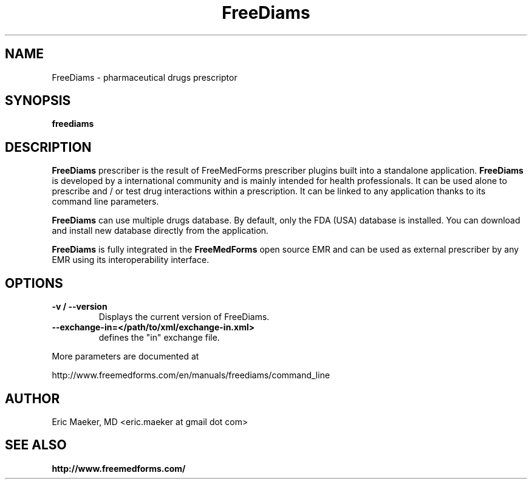 .TH FreeDiams 1 "04 December 2012"
.SH NAME
FreeDiams \- pharmaceutical drugs prescriptor
.SH SYNOPSIS
.B freediams
.SH DESCRIPTION
.B FreeDiams
prescriber is the result of FreeMedForms prescriber
plugins built into a standalone application.
.B FreeDiams
is developed by a international community and is
mainly intended for health professionals. It can be used alone to
prescribe and / or test drug interactions within a prescription.
It can be linked to any application thanks to its command line
parameters.
.P
.B FreeDiams                                                                                                                                                                     
can use multiple drugs database. By default, only the
FDA (USA) database is installed. You can download and
install new database directly from the application.
.P
.B FreeDiams
is fully integrated in the
.B FreeMedForms
open source EMR and can be used as external
prescriber by any EMR using its interoperability
interface.

.SH "OPTIONS"
.LP
.TP
\fB\-v / \-\-version\fR
Displays the current version of FreeDiams.
.TP
\fB\-\-exchange-in=</path/to/xml/exchange-in.xml>\fR
defines the "in" exchange file.
.P
More parameters are documented at
.P
http://www.freemedforms.com/en/manuals/freediams/command_line

.SH AUTHOR
Eric Maeker, MD <eric.maeker at gmail dot com>
.SH "SEE ALSO"
.br
.B http://www.freemedforms.com/
